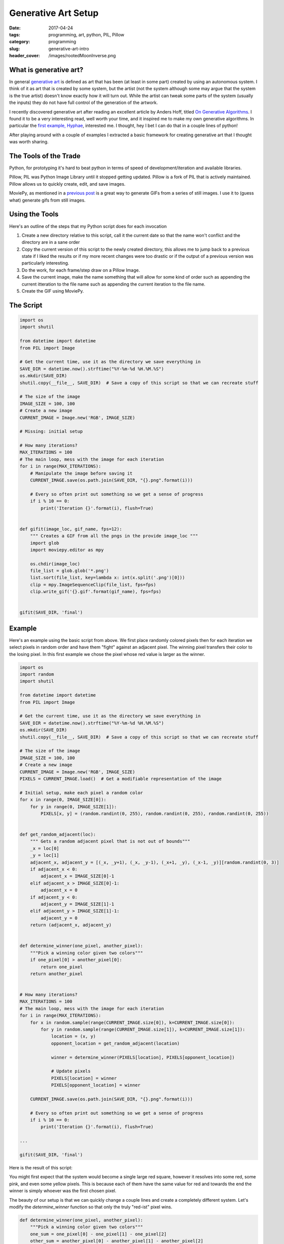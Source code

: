 Generative Art Setup
####################

:date: 2017-04-24
:tags: programming, art, python, PIL, Pillow
:category: programming
:slug: generative-art-intro
:header_cover: /images/rootedMoonInverse.png

What is generative art?
=======================

In general `generative art <https://en.wikipedia.org/wiki/Generative_art>`_ is defined as art that has been (at least in some part) created by using an autonomous system.
I think of it as art that is created by some system, but the artist (not the system although some may argue that the system is the true artist) doesn't know exactly how it will turn out.
While the artist can tweak some parts of the system (usually the inputs) they do not have full control of the generation of the artwork.

I recently discovered generative art after reading an excellent article by Anders Hoff, titled `On Generative Algorithms <http://inconvergent.net/generative>`_. 
I found it to be a very interesting read, well worth your time, and it inspired me to make my own generative algorithms. 
In particular the `first example, Hyphae <http://inconvergent.net/generative/hyphae/>`_, interested me. 
I thought, hey I bet I can do that in a couple lines of python!

After playing around with a couple of examples I extracted a basic framework for creating generative art that I thought was worth sharing.

The Tools of the Trade
======================

Python, for prototyping it's hard to beat python in terms of speed of development/iteration and available libraries.

Pillow, PIL was Python Image Library until it stopped getting updated. Pillow is a fork of PIL that is actively maintained. Pillow allows us to quickly create, edit, and save images.

MoviePy, as mentioned in a `previous post <{filename}pygif.rst>`_ is a great way to generate GIFs from a series of still images. I use it to (guess what) generate gifs from still images.

Using the Tools
===============

Here's an outline of the steps that my Python script does for each invocation

#. Create a new directory relative to this script, call it the current date so that the name won't conflict and the directory are in a sane order
#. Copy the current version of this script to the newly created directory, this allows me to jump back to a previous state if I liked the results or if my more recent changes were too drastic or if the output of a previous version was particularly interesting.
#. Do the work, for each frame/step draw on a Pillow Image.
#. Save the current image, make the name something that will allow for some kind of order such as appending the current itteration to the file name such as appending the current iteration to the file name.
#. Create the GIF using MoviePy.

The Script
==========

.. code:: python

    import os
    import shutil

    from datetime import datetime
    from PIL import Image

    # Get the current time, use it as the directory we save everything in
    SAVE_DIR = datetime.now().strftime("%Y-%m-%d %H.%M.%S")
    os.mkdir(SAVE_DIR)
    shutil.copy(__file__, SAVE_DIR)  # Save a copy of this script so that we can recreate stuff

    # The size of the image
    IMAGE_SIZE = 100, 100
    # Create a new image
    CURRENT_IMAGE = Image.new('RGB', IMAGE_SIZE)

    # Missing: initial setup

    # How many iterations?
    MAX_ITERATIONS = 100
    # The main loop, mess with the image for each iteration
    for i in range(MAX_ITERATIONS):
        # Manipulate the image before saving it
        CURRENT_IMAGE.save(os.path.join(SAVE_DIR, "{}.png".format(i)))

        # Every so often print out something so we get a sense of progress
        if i % 10 == 0:
            print('Iteration {}'.format(i), flush=True)


    def gifit(image_loc, gif_name, fps=12):
        """ Creates a GIF from all the pngs in the provide image_loc """
        import glob
        import moviepy.editor as mpy

        os.chdir(image_loc)
        file_list = glob.glob('*.png')
        list.sort(file_list, key=lambda x: int(x.split('.png')[0]))
        clip = mpy.ImageSequenceClip(file_list, fps=fps)
        clip.write_gif('{}.gif'.format(gif_name), fps=fps)


    gifit(SAVE_DIR, 'final')

Example
=======

Here's an example using the basic script from above. We first place randomly
colored pixels then for each iteration we select pixels in random order and 
have them "fight" against an adjacent pixel. The winning pixel transfers their
color to the losing pixel. In this first example we chose the pixel whose red 
value is larger as the winner.

.. code:: python

    import os
    import random
    import shutil

    from datetime import datetime
    from PIL import Image

    # Get the current time, use it as the directory we save everything in
    SAVE_DIR = datetime.now().strftime("%Y-%m-%d %H.%M.%S")
    os.mkdir(SAVE_DIR)
    shutil.copy(__file__, SAVE_DIR)  # Save a copy of this script so that we can recreate stuff

    # The size of the image
    IMAGE_SIZE = 100, 100
    # Create a new image
    CURRENT_IMAGE = Image.new('RGB', IMAGE_SIZE)
    PIXELS = CURRENT_IMAGE.load()  # Get a modifiable representation of the image

    # Initial setup, make each pixel a random color
    for x in range(0, IMAGE_SIZE[0]):
        for y in range(0, IMAGE_SIZE[1]):
            PIXELS[x, y] = (random.randint(0, 255), random.randint(0, 255), random.randint(0, 255))


    def get_random_adjacent(loc):
        """ Gets a random adjacent pixel that is not out of bounds"""
        _x = loc[0]
        _y = loc[1]
        adjacent_x, adjacent_y = [(_x, _y+1), (_x, _y-1), (_x+1, _y), (_x-1, _y)][random.randint(0, 3)]
        if adjacent_x < 0:
            adjacent_x = IMAGE_SIZE[0]-1
        elif adjacent_x > IMAGE_SIZE[0]-1:
            adjacent_x = 0
        if adjacent_y < 0:
            adjacent_y = IMAGE_SIZE[1]-1
        elif adjacent_y > IMAGE_SIZE[1]-1:
            adjacent_y = 0
        return (adjacent_x, adjacent_y)


    def determine_winner(one_pixel, another_pixel):
        """Pick a winning color given two colors"""
        if one_pixel[0] > another_pixel[0]:
            return one_pixel
        return another_pixel


    # How many iterations?
    MAX_ITERATIONS = 100
    # The main loop, mess with the image for each iteration
    for i in range(MAX_ITERATIONS):
        for x in random.sample(range(CURRENT_IMAGE.size[0]), k=CURRENT_IMAGE.size[0]):
            for y in random.sample(range(CURRENT_IMAGE.size[1]), k=CURRENT_IMAGE.size[1]):
                location = (x, y)
                opponent_location = get_random_adjacent(location)

                winner = determine_winner(PIXELS[location], PIXELS[opponent_location])

                # Update pixels
                PIXELS[location] = winner
                PIXELS[opponent_location] = winner

        CURRENT_IMAGE.save(os.path.join(SAVE_DIR, "{}.png".format(i)))

        # Every so often print out something so we get a sense of progress
        if i % 10 == 0:
            print('Iteration {}'.format(i), flush=True)

    ...

    gifit(SAVE_DIR, 'final')

Here is the result of this script:

.. image:: images\red_fight.gif
    :alt: Fighting pixels

You might first expect that the system would become a single large red square,
however it resolves into some red, some pink, and even some yellow pixels. This
is because each of them have the same value for red and towards the end the
winner is simply whoever was the first chosen pixel.

The beauty of our setup is that we can quickly change a couple lines and create
a completely different system. Let's modify the `determine_winner` function so
that only the truly "red-ist" pixel wins.

.. code:: python

    def determine_winner(one_pixel, another_pixel):
        """Pick a winning color given two colors"""
        one_sum = one_pixel[0] - one_pixel[1] - one_pixel[2]
        other_sum = another_pixel[0] - another_pixel[1] - another_pixel[2]
        if one_sum > other_sum:
            return one_pixel
        return another_pixel

... and here's the result, the other colors quickly disappear and it becomes a fight to the true red (255, 0, 0)

.. image:: images\super_red.gif
    :alt: Fighting pixels, spoiler: red wins


Finally for your enjoyment here's a large version of the previous red fighting

.. image:: images\big_red.gif
    :alt: Fighting pixels, spoiler: red wins

Bonus
=====

Some suggested additions 

Don't clobber pixels
--------------------

If a pixel has already "fought" this iteration don't make it "fight" again

To do this, just keep a map of all those that have fought

.. code:: python

    for i in range(MAX_ITERATIONS):
        fought = {}
        for x in random.sample(range(CURRENT_IMAGE.size[0]), k=CURRENT_IMAGE.size[0]):
            for y in random.sample(range(CURRENT_IMAGE.size[1]), k=CURRENT_IMAGE.size[1]):
                location = (x, y)
                opponent_location = get_random_adjacent(location)
                if location in fought:
                    continue
                if opponent_location in fought:
                    continue

                winner = determine_winner(PIXELS[location], PIXELS[opponent_location])

                # Update pixels
                PIXELS[location] = winner
                PIXELS[opponent_location] = winner

                # Update fought map
                fought[location] = True
                fought[opponent_location] = True

        CURRENT_IMAGE.save(os.path.join(SAVE_DIR, "{}.png".format(i)))

        # Every so often print out something so we get a sense of progress
        if i % 10 == 0:
            print('Iteration {}'.format(i), flush=True)


Open the gif
------------

After running the script it's nice to see the generated gif to get immediate feedback.

To do this I would simply run a command at the bottom of the script that opened an application that can handle gifs 

.. code:: python

    import subprocess

    # Or chrome or okular or ...
    subprocess.run('preview final.gif')

    # Or, in Windows
    subprocess.run('start final.gif', shell=True)


Final Thoughts
==============

Have fun and mess around with this script. I've found this setup very conducive
to quick iteration and experimentation that can quickly produce some very
interesting results. If you made anything similar I would love to see it, I
find these kinds of animated images very interesting and relaxing.
